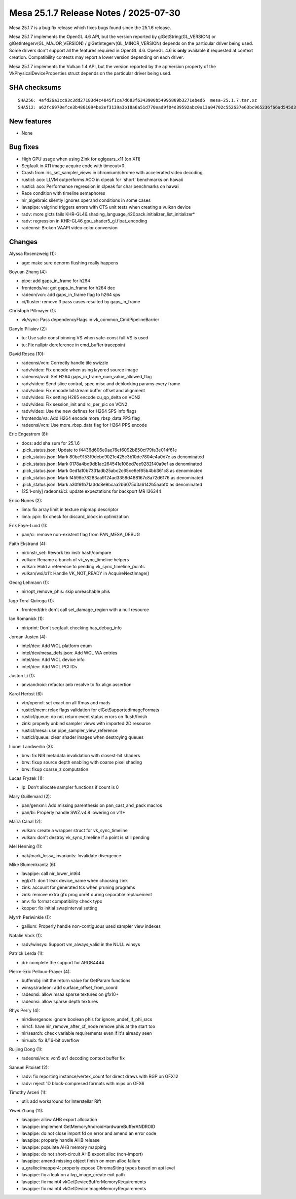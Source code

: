 Mesa 25.1.7 Release Notes / 2025-07-30
======================================

Mesa 25.1.7 is a bug fix release which fixes bugs found since the 25.1.6 release.

Mesa 25.1.7 implements the OpenGL 4.6 API, but the version reported by
glGetString(GL_VERSION) or glGetIntegerv(GL_MAJOR_VERSION) /
glGetIntegerv(GL_MINOR_VERSION) depends on the particular driver being used.
Some drivers don't support all the features required in OpenGL 4.6. OpenGL
4.6 is **only** available if requested at context creation.
Compatibility contexts may report a lower version depending on each driver.

Mesa 25.1.7 implements the Vulkan 1.4 API, but the version reported by
the apiVersion property of the VkPhysicalDeviceProperties struct
depends on the particular driver being used.

SHA checksums
-------------

::

    SHA256: 4afd26a3cc93c3dd27183d4c4845f1ca7d683f6343900b54995809b3271ebed6  mesa-25.1.7.tar.xz
    SHA512: a62fc6970efce3b4861094be2ef3139a3b18a6a51d770ead9f04d39592abc0a13a04702c552637e63bc965236f66ad545d30a9ec446b24f0bfc5bbb7cf0f0757  mesa-25.1.7.tar.xz


New features
------------

- None


Bug fixes
---------

- High GPU usage when using Zink for eglgears_x11 (on X11)
- Segfault in X11 image acquire code with timeout=0
- Crash from iris_set_sampler_views in chromium/chrome with accelerated video decoding
- rusticl: aco: LLVM outperforms ACO in clpeak for \`short` benchmarks on hawaii
- rusticl: aco: Performance regression in clpeak for char benchmarks on hawaii
- Race condition with timeline semaphores
- nir_algebraic silently ignores operand conditions in some cases
- lavapipe: valgrind triggers errors with CTS unit tests when creating a vulkan device
- radv: more glcts fails KHR-GL46.shading_language_420pack.initializer_list_initializer*
- radv: regression in KHR-GL46.gpu_shader5_gl.float_encoding
- radeonsi: Broken VAAPI video color conversion


Changes
-------

Alyssa Rosenzweig (1):

- agx: make sure denorm flushing really happens

Boyuan Zhang (4):

- pipe: add gaps_in_frame for h264
- frontends/va: get gaps_in_frame for h264 dec
- radeon/vcn: add gaps_in_frame flag to h264 sps
- ci/fluster: remove 3 pass cases resulted by gaps_in_frame

Christoph Pillmayer (1):

- vk/sync: Pass dependencyFlags in vk_common_CmdPipelineBarrier

Danylo Piliaiev (2):

- tu: Use safe-const binning VS when safe-const full VS is used
- tu: Fix nullptr dereference in cmd_buffer tracepoint

David Rosca (10):

- radeonsi/vcn: Correctly handle tile swizzle
- radv/video: Fix encode when using layered source image
- radeonsi/uvd: Set H264 gaps_in_frame_num_value_allowed_flag
- radv/video: Send slice control, spec misc and deblocking params every frame
- radv/video: Fix encode bitstream buffer offset and alignment
- radv/video: Fix setting H265 encode cu_qp_delta on VCN2
- radv/video: Fix session_init and rc_per_pic on VCN2
- radv/video: Use the new defines for H264 SPS info flags
- frontends/va: Add H264 encode more_rbsp_data PPS flag
- radeonsi/vcn: Use more_rbsp_data flag for H264 PPS encode

Eric Engestrom (8):

- docs: add sha sum for 25.1.6
- .pick_status.json: Update to f4436d606e0ae76ef6092b850cf79fa3e014f61e
- .pick_status.json: Mark 80be9153f9debe9021c425c3b10de7804e4a0d7e as denominated
- .pick_status.json: Mark 0178a4bd9db1ac264541e108ed7ee9282140a9ef as denominated
- .pick_status.json: Mark 0ed1a10b7331adb25abc2c65ce6ef65b4bb361c8 as denominated
- .pick_status.json: Mark f4596e78283aa9124ad3358d488167c8a72d6176 as denominated
- .pick_status.json: Mark a30f91b71a3dc8e9bcaa2b6075d3a6142b5aabf0 as denominated
- [25.1-only] radeonsi/ci: update expectations for backport MR !36344

Erico Nunes (2):

- lima: fix array limit in texture mipmap descriptor
- lima: ppir: fix check for discard_block in optimization

Erik Faye-Lund (1):

- pan/ci: remove non-existent flag from PAN_MESA_DEBUG

Faith Ekstrand (4):

- nir/instr_set: Rework tex instr hash/compare
- vulkan: Rename a bunch of vk_sync_timeline helpers
- vulkan: Hold a reference to pending vk_sync_timeline_points
- vulkan/wsi/x11: Handle VK_NOT_READY in AcquireNextImage()

Georg Lehmann (1):

- nir/opt_remove_phis: skip unreachable phis

Iago Toral Quiroga (1):

- frontend/dri: don't call set_damage_region with a null resource

Ian Romanick (1):

- nir/print: Don't segfault checking has_debug_info

Jordan Justen (4):

- intel/dev: Add WCL platform enum
- intel/dev/mesa_defs.json: Add WCL WA entries
- intel/dev: Add WCL device info
- intel/dev: Add WCL PCI IDs

Juston Li (1):

- anv/android: refactor anb resolve to fix align assertion

Karol Herbst (6):

- vtn/opencl: set exact on all ffmas and mads
- rusticl/mem: relax flags validation for clGetSupportedImageFormats
- rusticl/queue: do not return event status errors on flush/finish
- zink: properly unbind sampler views with imported 2D resource
- rusticl/mesa: use pipe_sampler_view_reference
- rusticl/queue: clear shader images when destroying queues

Lionel Landwerlin (3):

- brw: fix NIR metadata invalidation with closest-hit shaders
- brw: fixup source depth enabling with coarse pixel shading
- brw: fixup coarse_z computation

Lucas Fryzek (1):

- lp: Don't allocate sampler functions if count is 0

Mary Guillemard (2):

- pan/genxml: Add missing parenthesis on pan_cast_and_pack macros
- pan/bi: Properly handle SWZ.v4i8 lowering on v11+

Maíra Canal (2):

- vulkan: create a wrapper struct for vk_sync_timeline
- vulkan: don't destroy vk_sync_timeline if a point is still pending

Mel Henning (1):

- nak/mark_lcssa_invariants: Invalidate divergence

Mike Blumenkrantz (6):

- lavapipe: call nir_lower_int64
- egl/x11: don't leak device_name when choosing zink
- zink: account for generated tcs when pruning programs
- zink: remove extra gfx prog unref during separable replacement
- anv: fix format compatibility check typo
- kopper: fix initial swapinterval setting

Myrrh Periwinkle (1):

- gallium: Properly handle non-contiguous used sampler view indexes

Natalie Vock (1):

- radv/winsys: Support vm_always_valid in the NULL winsys

Patrick Lerda (1):

- dri: complete the support for ARGB4444

Pierre-Eric Pelloux-Prayer (4):

- bufferobj: init the return value for GetParam functions
- winsys/radeon: add surface_offset_from_coord
- radeonsi: allow msaa sparse textures on gfx10+
- radeonsi: allow sparse depth textures

Rhys Perry (4):

- nir/divergence: ignore boolean phis for ignore_undef_if_phi_srcs
- nir/cf: have nir_remove_after_cf_node remove phis at the start too
- nir/search: check variable requirements even if it's already seen
- nir/uub: fix 8/16-bit overflow

Ruijing Dong (1):

- radeonsi/vcn: vcn5 av1 decoding context buffer fix

Samuel Pitoiset (2):

- radv: fix reporting instance/vertex_count for direct draws with RGP on GFX12
- radv: reject 1D block-compresed formats with mips on GFX6

Timothy Arceri (1):

- util: add workaround for Interstellar Rift

Yiwei Zhang (11):

- lavapipe: allow AHB export allocation
- lavapipe: implement GetMemoryAndroidHardwareBufferANDROID
- lavapipe: do not close import fd on error and amend an error code
- lavapipe: properly handle AHB release
- lavapipe: populate AHB memory mapping
- lavapipe: do not short-circuit AHB export alloc (non-import)
- lavapipe: amend missing object finish on mem alloc failure
- u_gralloc/mapper4: properly expose ChromaSiting types based on api level
- lavapipe: fix a leak on a lvp_image_create exit path
- lavapipe: fix maint4 vkGetDeviceBufferMemoryRequirements
- lavapipe: fix maint4 vkGetDeviceImageMemoryRequirements
